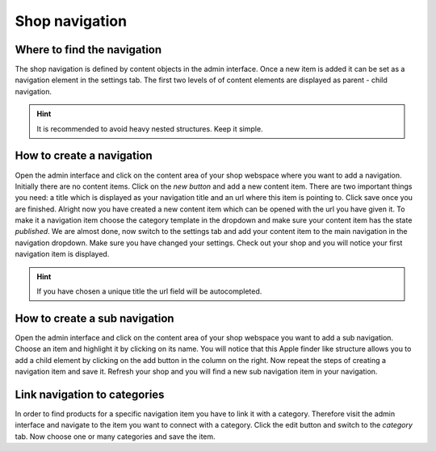 Shop navigation
===============

Where to find the navigation
----------------------------

The shop navigation is defined by content objects in the admin interface. Once a
new item is added it can be set as a navigation element in the settings tab. The
first two levels of of content elements are displayed as parent - child navigation.

.. hint:: It is recommended to avoid heavy nested structures. Keep it simple.

How to create a navigation
--------------------------

Open the admin interface and click on the content area of your shop webspace where
you want to add a navigation. Initially there are no content items. Click on the
*new button* and add a new content item. There are two important things you need:
a title which is displayed as your navigation title and an url where this item is
pointing to. Click save once you are finished. Alright now you have created a
new content item which can be opened with the url you have given it. To make it
a navigation item choose the category template in the dropdown and make sure your
content item has the state *published*. We are almost done, now switch to the
settings tab and add your content item to the main navigation in the navigation
dropdown. Make sure you have changed your settings. Check out your shop and you
will notice your first navigation item is displayed.

.. hint:: If you have chosen a unique title the url field will be autocompleted.

How to create a sub navigation
------------------------------

Open the admin interface and click on the content area of your shop webspace you
want to add a sub navigation. Choose an item and highlight it by clicking on its
name. You will notice that this Apple finder like structure allows you to add
a child element by clicking on the add button in the column on the right. Now
repeat the steps of creating a navigation item and save it. Refresh your shop
and you will find a new sub navigation item in your navigation.

Link navigation to categories
-----------------------------

In order to find products for a specific navigation item you have to link it with
a category. Therefore visit the admin interface and navigate to the item you want
to connect with a category. Click the edit button and switch to the *category* tab.
Now choose one or many categories and save the item.
